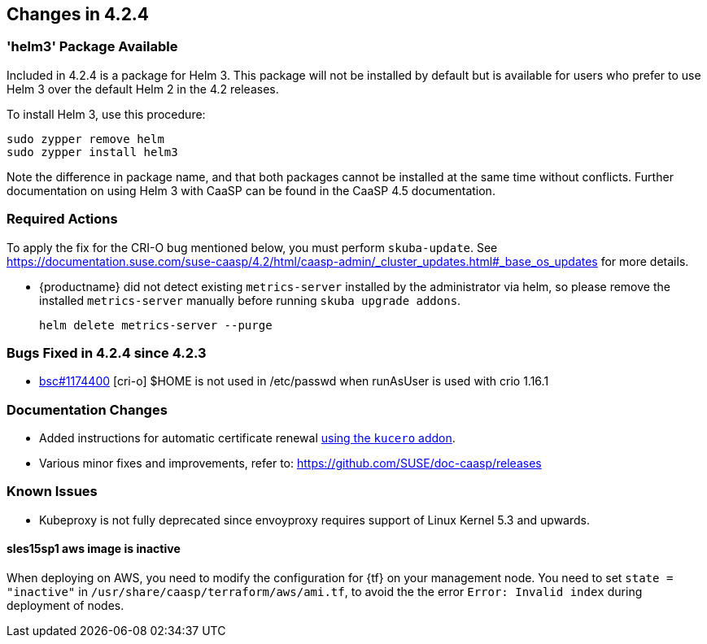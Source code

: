 == Changes in 4.2.4

=== 'helm3' Package Available

Included in 4.2.4 is a package for Helm 3. This package will not be installed by default but is available for users who prefer to use Helm 3 over the default Helm 2 in the 4.2 releases.

To install Helm 3, use this procedure:

    sudo zypper remove helm
    sudo zypper install helm3

Note the difference in package name, and that both packages cannot be installed at the same time without conflicts.
Further documentation on using Helm 3 with CaaSP can be found in the CaaSP 4.5 documentation.

////
=== Deprecations in 4.2.3
None
////

=== Required Actions

To apply the fix for the CRI-O bug mentioned below, you must perform `skuba-update`.
See https://documentation.suse.com/suse-caasp/4.2/html/caasp-admin/_cluster_updates.html#_base_os_updates for more details.

* {productname} did not detect existing `metrics-server` installed by the administrator via helm, so please remove the installed `metrics-server` manually before running `skuba upgrade addons`.
+
[source,bash]
----
helm delete metrics-server --purge
----

=== Bugs Fixed in 4.2.4 since 4.2.3

* link:https://bugzilla.suse.com/show_bug.cgi?id=1174400[bsc#1174400] [cri-o] $HOME is not used in /etc/passwd when runAsUser is used with crio 1.16.1

[[docs-changes-424]]
=== Documentation Changes

* Added instructions for automatic certificate renewal link:{docurl}/html/caasp-admin/_security.html#_automatic_certificate_renewal[using the `kucero` addon].
* Various minor fixes and improvements, refer to: https://github.com/SUSE/doc-caasp/releases

[[known-issues-424]]
=== Known Issues

* Kubeproxy is not fully deprecated since envoyproxy requires support of Linux Kernel 5.3 and upwards.

==== sles15sp1 aws image is inactive

When deploying on AWS, you need to modify the configuration for {tf} on your management node. You need to set `state = "inactive"` in `/usr/share/caasp/terraform/aws/ami.tf`, to avoid the the error `Error: Invalid index` during deployment of nodes.
